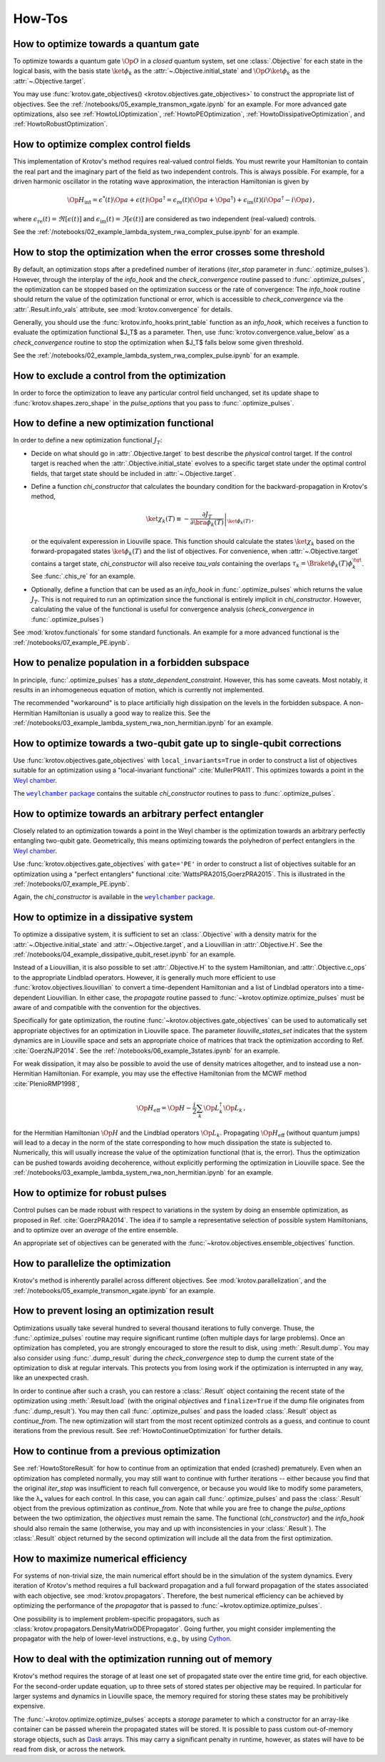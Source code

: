 How-Tos
=======

How to optimize towards a quantum gate
--------------------------------------

To optimize towards a quantum gate :math:`\Op{O}` in a *closed* quantum system,
set one :class:`.Objective` for each state in the logical basis, with the basis
state :math:`\ket{\phi_k}` as the :attr:`~.Objective.initial_state` and
:math:`\Op{O} \ket{\phi_k}` as the :attr:`~.Objective.target`.

You may use :func:`krotov.gate_objectives() <krotov.objectives.gate_objectives>`
to construct the appropriate list of objectives. See the
:ref:`/notebooks/05_example_transmon_xgate.ipynb` for an example. For more
advanced gate optimizations, also see :ref:`HowtoLIOptimization`,
:ref:`HowtoPEOptimization`, :ref:`HowtoDissipativeOptimization`, and
:ref:`HowtoRobustOptimization`.


How to optimize complex control fields
--------------------------------------

This implementation of Krotov's method requires real-valued control fields. You
must rewrite your Hamiltonian to contain the real part and the imaginary part
of the field as two independent controls. This is always possible. For example,
for a driven harmonic oscillator in the rotating wave approximation, the
interaction Hamiltonian is given by

.. math::

    \Op{H}_\text{int}
    = \epsilon^*(t) \Op{a} + \epsilon(t) \Op{a}^\dagger
    =  \epsilon_{\text{re}}(t) (\Op{a} + \Op{a}^\dagger) + \epsilon_{\text{im}}(t) (i \Op{a}^\dagger - i \Op{a})\,,

where :math:`\epsilon_{\text{re}}(t)= \Re[\epsilon(t)]` and
:math:`\epsilon_{\text{im}}(t) = \Im[\epsilon(t)]` are considered as two
independent (real-valued) controls.

See the :ref:`/notebooks/02_example_lambda_system_rwa_complex_pulse.ipynb` for an example.


How to stop the optimization when the error crosses some threshold
------------------------------------------------------------------

By default, an optimization stops after a predefined number of iterations
(`iter_stop` parameter in :func:`.optimize_pulses`). However, through the
interplay of the `info_hook` and the `check_convergence` routine  passed to
:func:`.optimize_pulses`, the optimization can be stopped based on the
optimization success or the rate of convergence: The `info_hook` routine should
return the value of the optimization functional or error, which is accessible to
`check_convergence` via the :attr:`.Result.info_vals` attribute, see
:mod:`krotov.convergence` for details.

Generally, you should use the :func:`krotov.info_hooks.print_table` function as
an `info_hook`, which receives a function to evaluate the optimization
functional $J_T$ as a parameter. Then, use
:func:`krotov.convergence.value_below` as a `check_convergence` routine to stop
the optimization when $J_T$ falls below some given threshold.

See the :ref:`/notebooks/02_example_lambda_system_rwa_complex_pulse.ipynb` for
an example.


How to exclude a control from the optimization
----------------------------------------------

In order to force the optimization to leave any particular control field
unchanged, set its update shape to :func:`krotov.shapes.zero_shape`
in the `pulse_options` that you pass to :func:`.optimize_pulses`.


How to define a new optimization functional
-------------------------------------------

In order to define a new optimization functional :math:`J_T`:

* Decide on what should go in :attr:`.Objective.target` to best describe the
  *physical* control target. If the control target is reached when the
  :attr:`.Objective.initial_state` evolves to a specific target state under the
  optimal control fields, that target state should be included in
  :attr:`~.Objective.target`.

* Define a function `chi_constructor` that calculates the boundary
  condition for the backward-propagation in Krotov's method,

  .. math::

        \ket{\chi_k(T)} \equiv - \left. \frac{\partial J_T}{\partial \bra{\phi_k(T)}} \right\vert_{\ket{\phi_k(T)}}\,,

  or the equivalent experession in Liouville space. This function should
  calculate the states :math:`\ket{\chi_k}` based  on the forward-propagated
  states :math:`\ket{\phi_k(T)}` and the list of objectives. For convenience,
  when :attr:`~.Objective.target` contains a target state, `chi_constructor`
  will also receive `tau_vals` containing the overlaps :math:`\tau_k =
  \Braket{\phi_k(T)}{\phi_k^{\tgt}}`. See :func:`.chis_re` for an example.

* Optionally, define a function that can be used as an `info_hook`
  in :func:`.optimize_pulses` which returns the value
  :math:`J_T`. This is not required to run an optimization since the
  functional is entirely implicit in `chi_constructor`. However, calculating
  the value of the functional is useful for convergence analysis
  (`check_convergence` in :func:`.optimize_pulses`)

See :mod:`krotov.functionals` for some standard functionals. An example for a
more advanced functional is the :ref:`/notebooks/07_example_PE.ipynb`.


How to penalize population in a forbidden subspace
--------------------------------------------------

In principle, :func:`.optimize_pulses` has a `state_dependent_constraint`.
However, this has some caveats. Most notably, it results in an inhomogeneous
equation of motion, which is currently not implemented.

The recommended "workaround" is to place artificially high dissipation on the
levels in the forbidden subspace. A non-Hermitian Hamiltonian is usually a
good way to realize this. See the
:ref:`/notebooks/03_example_lambda_system_rwa_non_hermitian.ipynb`
for an example.


.. _HowtoLIOptimization:

How to optimize towards a two-qubit gate up to single-qubit corrections
-----------------------------------------------------------------------

Use :func:`krotov.objectives.gate_objectives` with ``local_invariants=True`` in
order to construct a list of objectives suitable for an optimization using a
"local-invariant functional" :cite:`MullerPRA11`. This optimizes towards a
point in the `Weyl chamber`_.

The |weylchamber package|_ contains the suitable `chi_constructor` routines to
pass to :func:`.optimize_pulses`.


.. _HowtoPEOptimization:

How to optimize towards an arbitrary perfect entangler
------------------------------------------------------

Closely related to an optimization towards a point in the Weyl chamber is the
optimization towards an arbitrary perfectly entangling two-qubit gate.
Geometrically, this means optimizing towards the polyhedron of perfect
entanglers in the `Weyl chamber`_.

Use :func:`krotov.objectives.gate_objectives` with ``gate='PE'`` in
order to construct a list of objectives suitable for an optimization using a
"perfect entanglers" functional :cite:`WattsPRA2015,GoerzPRA2015`.
This is illustrated in the :ref:`/notebooks/07_example_PE.ipynb`.

Again, the `chi_constructor` is available in the |weylchamber package|_.

.. |weylchamber package| replace:: ``weylchamber`` package
.. _weylchamber package: https://github.com/qucontrol/weylchamber
.. _Weyl chamber: https://weylchamber.readthedocs.io/en/latest/tutorial.html


.. _HowtoDissipativeOptimization:

How to optimize in a dissipative system
---------------------------------------

To optimize a dissipative system, it is sufficient to set an :class:`.Objective`
with a density matrix for the :attr:`~.Objective.initial_state` and
:attr:`~.Objective.target`, and a Liouvillian in :attr:`.Objective.H`.
See the :ref:`/notebooks/04_example_dissipative_qubit_reset.ipynb` for an
example.

Instead of a Liouvillian, it is also possible to set :attr:`.Objective.H` to
the system Hamiltonian, and :attr:`.Objective.c_ops` to the appropriate
Lindblad operators. However, it is generally much more efficient to use
:func:`krotov.objectives.liouvillian` to convert a time-dependent Hamiltonian
and a list of Lindblad operators into a time-dependent Liouvillian. In either
case, the `propagate` routine passed to :func:`~krotov.optimize.optimize_pulses`
must be aware of and compatible with the convention for the objectives.

Specifically for gate optimization, the routine
:func:`~krotov.objectives.gate_objectives`
can be used to automatically set appropriate objectives for an optimization in
Liouville space. The parameter `liouville_states_set` indicates that the system
dynamics are in Liouville space and sets an appropriate choice of matrices that
track the optimization according to Ref. :cite:`GoerzNJP2014`.
See the :ref:`/notebooks/06_example_3states.ipynb` for an example.

For weak dissipation, it may also be possible to avoid the use of density
matrices altogether, and to instead use a non-Hermitian Hamiltonian. For example, you may
use the effective Hamiltonian from the MCWF method :cite:`PlenioRMP1998`,

.. math::

   \Op{H}_{\text{eff}} = \Op{H} - \frac{i}{2} \sum_k \Op{L}_k^\dagger \Op{L}_k\,,

for the Hermitian Hamiltonian :math:`\Op{H}` and the Lindblad operators
:math:`\Op{L}_k`.  Propagating :math:`\Op{H}_{\text{eff}}` (without quantum
jumps) will lead to a decay in the norm of the state corresponding to how much
dissipation the state is subjected to. Numerically, this will usually increase
the value of the optimization functional (that is, the error). Thus the
optimization can be pushed towards avoiding decoherence, without explicitly
performing the optimization in Liouville space. See the
:ref:`/notebooks/03_example_lambda_system_rwa_non_hermitian.ipynb` for an
example.


.. _HowtoRobustOptimization:

How to optimize for robust pulses
---------------------------------

Control pulses can be made robust with respect to variations in the system by
doing an ensemble optimization, as proposed in Ref. :cite:`GoerzPRA2014`. The
idea if to sample a representative selection of possible system Hamiltonians,
and to optimize over an *average* of the entire ensemble.

An appropriate set of objectives can be generated with the
:func:`~krotov.objectives.ensemble_objectives` function.


How to parallelize the optimization
-----------------------------------

Krotov's method is inherently parallel across different objectives. See
:mod:`krotov.parallelization`, and the
:ref:`/notebooks/05_example_transmon_xgate.ipynb` for an example.

.. _HowtoStoreResult:

How to prevent losing an optimization result
--------------------------------------------

Optimizations usually take several hundred to several thousand iterations to
fully converge. Thuse, the :func:`.optimize_pulses` routine  may require
significant runtime (often multiple days for large problems). Once an
optimization has completed, you are strongly encouraged to store the result to
disk, using :meth:`.Result.dump`.  You may also consider using
:func:`.dump_result` during the `check_convergence` step to dump the current
state of the optimization to disk at regular intervals. This protects you from
losing work if the optimization is interrupted in any way, like an unexpected
crash.

In order to continue after such a crash, you can restore a :class:`.Result`
object containing the recent state of the optimization using
:meth:`.Result.load` (with the original `objectives` and ``finalize=True`` if
the dump file originates from :func:`.dump_result`). You may then call
:func:`.optimize_pulses` and pass the loaded :class:`.Result` object as
`continue_from`.  The new optimization will start from the most recent
optimized controls as a guess, and continue to count iterations from the
previous result. See :ref:`HowtoContinueOptimization` for further details.


.. _HowtoContinueOptimization:

How to continue from a previous optimization
--------------------------------------------

See :ref:`HowtoStoreResult` for how to continue from an optimization that ended
(crashed) prematurely.  Even when an optimization has completed normally, you
may still want to continue with further iterations -- either because you find
that the original `iter_stop` was insufficient to reach full convergence, or
because you would like to modify some parameters, like the λₐ values for
each control. In this case, you can again call :func:`.optimize_pulses` and
pass the :class:`.Result` object from the previous optimization as
`continue_from`. Note that while you are free to change the `pulse_options`
between the two optimization, the `objectives` must remain the same. The
functional (`chi_constructor`) and the `info_hook` should also remain the same
(otherwise, you may and up with inconsistencies in your :class:`.Result`). The
:class:`.Result` object returned by the second optimization will include all
the data from the first optimization.


How to maximize numerical efficiency
------------------------------------

For systems of non-trivial size, the main numerical effort should be in the
simulation of the system dynamics. Every iteration of Krotov's method requires
a full backward propagation and a full forward propagation of the states associated with each
objective, see :mod:`krotov.propagators`. Therefore, the best numerical
efficiency can be achieved by optimizing the performance of the `propagator`
that is passed to :func:`~krotov.optimize.optimize_pulses`.

One possibility is to implement problem-specific propagators, such as
:class:`krotov.propagators.DensityMatrixODEPropagator`. Going further, you
might consider implementing the propagator with the help of lower-level instructions, e.g.,
by using Cython_.

.. _Cython: https://cython.org


How to deal with the optimization running out of memory
-------------------------------------------------------

Krotov's method requires the storage of at least one set of propagated state
over the entire time grid, for each objective. For the second-order update
equation, up to three sets of stored states per objective may be required. In
particular for larger systems and dynamics in Liouville space, the memory
required for storing these states may be prohibitively expensive.

The :func:`~krotov.optimize.optimize_pulses` accepts a `storage` parameter
to which a constructor for an array-like container can be passed wherein the
propagated states will be stored. It is possible to pass custom out-of-memory
storage objects, such as Dask_ arrays. This may carry a significant penalty in
runtime, however, as states will have to be read from disk, or across the
network.

.. _Dask: http://docs.dask.org/en/latest/
